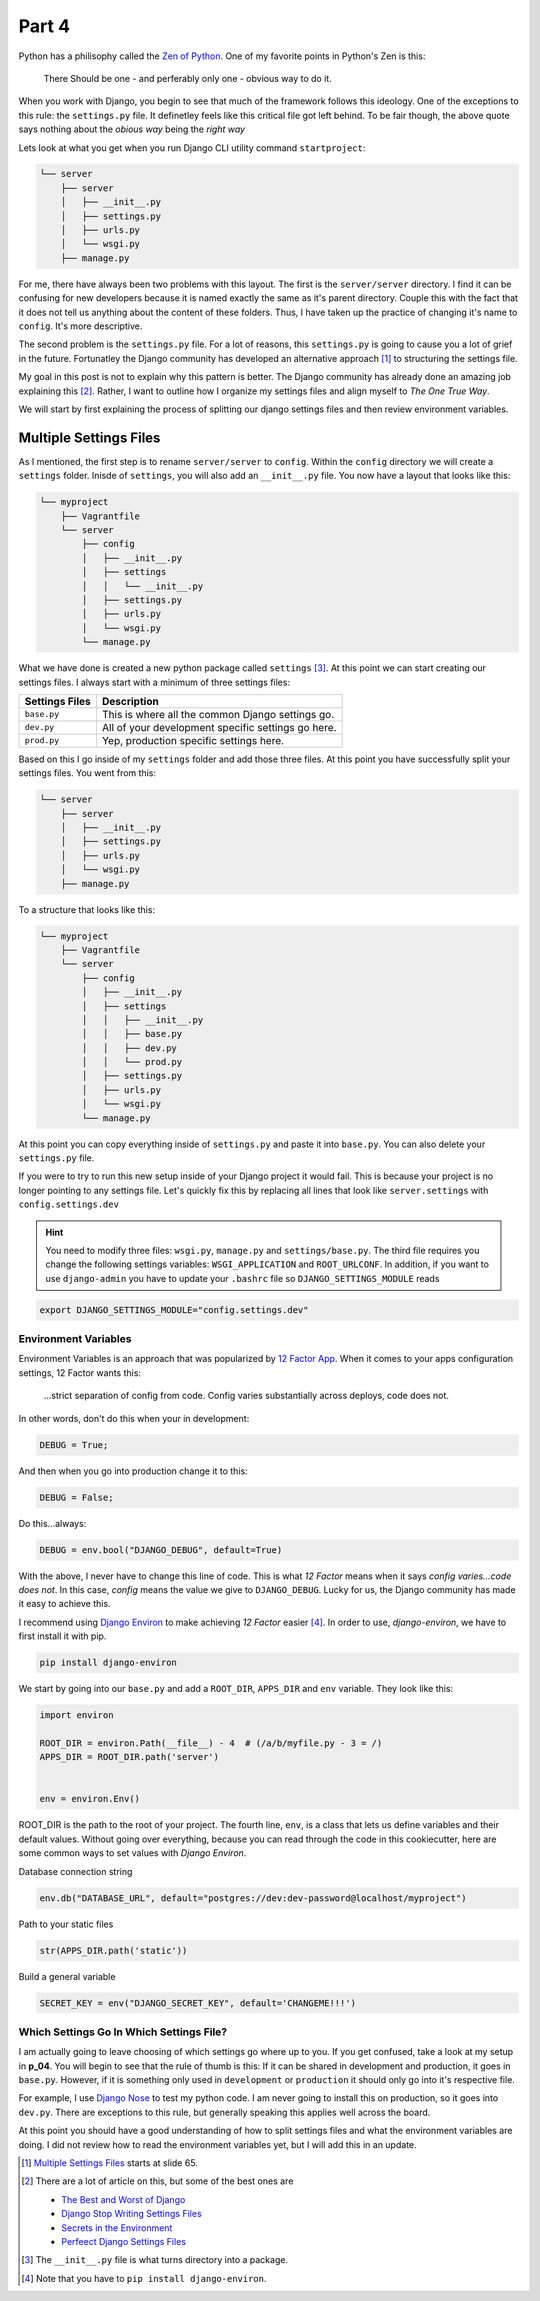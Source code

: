 ******
Part 4
******

Python has a philisophy called the  `Zen of Python`_.  One of my favorite points in Python's Zen is this:

.. epigraph::

   There Should be one - and perferably only one - obvious way to do it.

When you work with Django, you begin to see that much of the framework follows this ideology.  One of the exceptions to this rule: the ``settings.py`` file. It definetley feels like this critical file got left behind.  To be fair though, the above quote says nothing about the *obious way* being the *right way*

Lets look at what you get when you run Django CLI utility command ``startproject``:

.. code-block:: bash

    └── server
        ├── server
        │   ├── __init__.py
        │   ├── settings.py
        │   ├── urls.py
        │   └── wsgi.py
        ├── manage.py


For me, there have always been two problems with this layout.  The first is the ``server/server`` directory.  I find it can be confusing for new developers because it is named exactly the same as it's parent directory. Couple this with the fact that it does not tell us anything about the content of these folders.  Thus, I have taken up the practice of changing it's name to ``config``.  It's more descriptive.

The second problem is the ``settings.py`` file.  For a lot of reasons, this ``settings.py`` is going to cause you a lot of grief in the future.  Fortunatley the Django community has developed an alternative approach [1]_ to structuring the settings file.

My goal in this post is not to explain why this pattern is better.  The Django community has already done an amazing job explaining this [2]_.  Rather, I want to outline how I organize my settings files and align myself to *The One True Way*.

We will start by first explaining the process of splitting our django settings files and then review environment variables.

Multiple Settings Files
=======================

As I mentioned, the first step is to rename ``server/server`` to ``config``.  Within the ``config`` directory we will create a ``settings`` folder.  Inisde of ``settings``, you will also add an ``__init__.py`` file.  You now have a layout that looks like this:

.. code-block:: bash

       └── myproject
           ├── Vagrantfile
           └── server
               ├── config
               │   ├── __init__.py
               │   ├── settings
               │   │   └── __init__.py
               │   ├── settings.py
               │   ├── urls.py
               │   └── wsgi.py
               └── manage.py


What we have done is created a new python package called ``settings`` [3]_.  At this point we can start creating our settings files.  I always start with a minimum of three settings files:

+----------------+----------------------------------------------------+
| Settings Files | Description                                        |
+================+====================================================+
| ``base.py``    | This is where all the common Django settings go.   |
+----------------+----------------------------------------------------+
| ``dev.py``     | All of your development specific settings go here. |
+----------------+----------------------------------------------------+
| ``prod.py``    | Yep, production specific settings here.            |
+----------------+----------------------------------------------------+

Based on this I go inside of my ``settings`` folder and add those three files.  At this point you have successfully split your settings files.  You went from this:

.. code-block:: bash

    └── server
        ├── server
        │   ├── __init__.py
        │   ├── settings.py
        │   ├── urls.py
        │   └── wsgi.py
        ├── manage.py


To a structure that looks like this:

.. code-block:: bash

       └── myproject
           ├── Vagrantfile
           └── server
               ├── config
               │   ├── __init__.py
               │   ├── settings
               │   │   ├── __init__.py
               │   │   ├── base.py
               │   │   ├── dev.py
               │   │   └── prod.py
               │   ├── settings.py
               │   ├── urls.py
               │   └── wsgi.py
               └── manage.py

At this point you can copy everything inside of ``settings.py`` and paste it into ``base.py``.  You can also delete your ``settings.py`` file.

If you were to try to run this new setup inside of your Django project it would fail.  This is because your project is no longer pointing to any settings file.  Let's quickly fix this by replacing all lines that look like ``server.settings`` with ``config.settings.dev``

.. hint:: You need to modify three files:  ``wsgi.py``, ``manage.py`` and ``settings/base.py``.  The third file requires you change the following settings variables: ``WSGI_APPLICATION`` and ``ROOT_URLCONF``.  In addition, if you want to use ``django-admin`` you have to update your ``.bashrc`` file so ``DJANGO_SETTINGS_MODULE`` reads

.. code-block:: bash

    export DJANGO_SETTINGS_MODULE="config.settings.dev"



Environment Variables
---------------------

Environment Variables is an approach that was popularized by `12 Factor App`_. When it comes to your apps configuration settings, 12 Factor wants this:

.. epigraph::

   ...strict separation of config from code. Config varies substantially across deploys, code does not.

In other words, don't do this when your in development:

.. code-block:: python

    DEBUG = True;

And then when you go into production change it to this:

.. code-block:: python

    DEBUG = False;

Do this...always:

.. code-block:: python

    DEBUG = env.bool("DJANGO_DEBUG", default=True)

With the above, I never have to change this line of code.  This is what *12 Factor* means when it says *config varies...code does not*.  In this case, *config* means the value we give to ``DJANGO_DEBUG``.  Lucky for us, the Django community has made it easy to achieve this.

I recommend using `Django Environ`_ to make achieving *12 Factor* easier [4]_.  In order to use, *django-environ*, we have to first install it with pip.

.. code-block:: bash

    pip install django-environ

We start by going into our ``base.py`` and add a ``ROOT_DIR``, ``APPS_DIR`` and ``env`` variable.  They look like this:

.. code-block:: python

    import environ

    ROOT_DIR = environ.Path(__file__) - 4  # (/a/b/myfile.py - 3 = /)
    APPS_DIR = ROOT_DIR.path('server')


    env = environ.Env()

ROOT_DIR is the path to the root of your project.  The fourth line, ``env``, is a class that lets us define variables and their default values.  Without going over everything, because you can read through the code in this cookiecutter, here are some common ways to set values with *Django Environ*.

Database connection string

.. code-block:: python

    env.db("DATABASE_URL", default="postgres://dev:dev-password@localhost/myproject")

Path to your static files

.. code-block:: python

    str(APPS_DIR.path('static'))


Build a general variable

.. code-block:: python

    SECRET_KEY = env("DJANGO_SECRET_KEY", default='CHANGEME!!!')


Which Settings Go In Which Settings File?
-----------------------------------------

I am actually going to leave choosing of which settings go where up to you.  If you get confused, take a look at my setup in **p_04**.  You will begin to see that the rule of thumb is this:  If it can be shared in development and production, it goes in ``base.py``.  However, if it is something only used in ``development`` or ``production`` it should only go into it's respective file.

For example, I use `Django Nose`_ to test my python code.  I am never going to install this on production, so it goes into ``dev.py``.  There are exceptions to this rule, but generally speaking this applies well across the board.

At this point you should have a good understanding of how to split settings files and what the environment variables are doing.  I did not review how to read the environment variables yet, but I will add this in an update.

.. [1] `Multiple Settings Files`_ starts at slide 65.
.. [2] There are a lot of article on this, but some of the best ones are

    * `The Best and Worst of Django`_
    * `Django Stop Writing Settings Files`_
    * `Secrets in the Environment`_
    * `Perfeect Django Settings Files`_
.. [3] The ``__init__.py`` file is what turns directory into a package.
.. [4] Note that you have to ``pip install django-environ``.

.. _Zen of Python: https://www.python.org/dev/peps/pep-0020/
.. _Multiple Settings Files: https://speakerdeck.com/jacobian/the-best-and-worst-of-django?slide=81
.. _`The Best and Worst of Django`: https://speakerdeck.com/jacobian/the-best-and-worst-of-django?slide=81
.. _`Django Stop Writing Settings Files`: http://bruno.im/2013/may/18/django-stop-writing-settings-files/
.. _`Secrets in the Environment`: http://heldercorreia.com/blog/secrets-in-the-environment#id6
.. _`Perfeect Django Settings Files`: https://www.rdegges.com/2011/the-perfect-django-settings-file/
.. _12 Factor App: http://12factor.net/config
.. _Django Environ: https://github.com/joke2k/django-environ
.. _Django Nose: https://github.com/django-nose/django-nose

